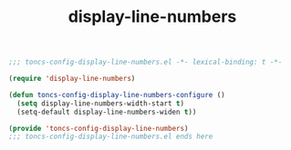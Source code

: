 #+TITLE: display-line-numbers
#+PROPERTY: header-args:emacs-lisp :tangle yes :comments both

#+begin_src emacs-lisp :comments no :padline no
;;; toncs-config-display-line-numbers.el -*- lexical-binding: t -*-
#+end_src

#+begin_src emacs-lisp
(require 'display-line-numbers)

(defun toncs-config-display-line-numbers-configure ()
  (setq display-line-numbers-width-start t)
  (setq-default display-line-numbers-widen t))
#+end_src

#+begin_src emacs-lisp :comments no
(provide 'toncs-config-display-line-numbers)
;;; toncs-config-display-line-numbers.el ends here
#+end_src
